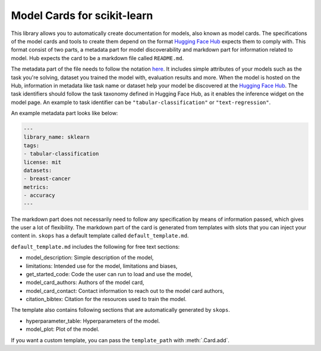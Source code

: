 .. _model_card:

Model Cards for scikit-learn
============================

This library allows you to automatically create documentation for models, also
known as model cards. The specifications of the model cards and tools to create
them depend on the format `Hugging Face Hub <https://huggingface.co/>`__ expects
them to comply with. This format consist of two parts, a metadata part for model
discoverability and markdown part for information related to model. Hub expects
the card to be a markdown file called ``README.md``.

The metadata part of the file needs to follow the notation `here
<https://huggingface.co/docs/hub/models-cards#model-card-metadata>`__. It
includes simple attributes of your models such as the task you're solving,
dataset you trained the model with, evaluation results and more. When the model
is hosted on the Hub, information in metadata like task name or dataset help
your model be discovered at the `Hugging Face Hub
<https://huggingface.co/models>`__. The task identifiers should follow the task
taxonomy defined in Hugging Face Hub, as it enables the inference widget on the
model page. An example to task identifier can be ``"tabular-classification"`` or
``"text-regression"``.

An example metadata part looks like below:

.. code-block:: yaml

    ---
    library_name: sklearn
    tags:
    - tabular-classification
    license: mit
    datasets:
    - breast-cancer
    metrics:
    - accuracy
    ---

The markdown part does not necessarily need to follow any specification by means of
information passed, which gives the user a lot of flexibility. The markdown part
of the card is generated from templates with slots that you can inject your
content in. ``skops`` has a default template called ``default_template.md``.

``default_template.md`` includes the following for free text sections:

- model_description: Simple description of the model,
- limitations: Intended use for the model, limitations and biases,
- get_started_code: Code the user can run to load and use the model,
- model_card_authors: Authors of the model card,
- model_card_contact: Contact information to reach out to the model card authors,
- citation_bibtex: Citation for the resources used to train the model.

The template also contains following sections that are automatically generated by ``skops``.

- hyperparameter_table: Hyperparameters of the model.
- model_plot: Plot of the model.

If you want a custom template, you can pass the ``template_path`` with :meth:`.Card.add`.
